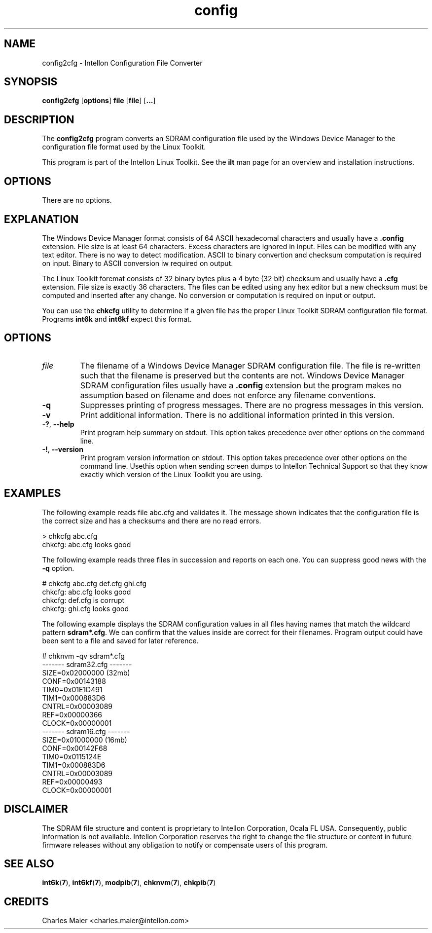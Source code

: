 .TH config 7 "Intellon Corporation, Ocala FL USA" "int6000-utils-linux" "Intellon Linux Toolkit"
.SH NAME
config2cfg \- Intellon Configuration File Converter
.SH SYNOPSIS
\fBconfig2cfg\fR [\fBoptions\fR] \fBfile\fR [\fBfile\fR] [\fB...\fR]
.SH DESCRIPTION
The \fBconfig2cfg\fR program converts an SDRAM configuration file used by the Windows Device Manager to the configuration file format used by the Linux Toolkit. 
.P
This program is part of the Intellon Linux Toolkit. See the \fBilt\fR man page for an overview and installation instructions.
.SH OPTIONS
There are no options.
.SH EXPLANATION
The Windows Device Manager format consists of 64 ASCII hexadecomal characters and usually have a \fB.config\fR extension. File size is at least 64 characters. Excess characters are ignored in input. Files can be modified with any text editor. There is no way to detect modification. ASCII to binary convertion and checksum computation is required on input. Binary to ASCII conversion iw required on output.
.P
The Linux Toolkit foremat consists of 32 binary bytes plus a 4 byte (32 bit) checksum and usually have a \fB.cfg\fR extension. File size is exactly 36 characters. The files can be edited using any hex editor but a new checksum must be computed and inserted after any change. No conversion or computation is required on input or output.
.P
You can use the \fBchkcfg\fR utility to determine if a given file has the proper Linux Toolkit SDRAM configuration file format. Programs \fBint6k\fR and \fBint6kf\fR expect this format.
.SH OPTIONS
.TP
\fIfile\fR
The filename of a Windows Device Manager SDRAM configuration file. The file is re-written such that the filename is preserved but the contents are not. Windows Device Manager SDRAM configuration files usually have a \fB.config\fR extension but the program makes no assumption based on filename and does not enforce any filename conventions.
.TP
\fB\-q\fR
Suppresses printing of progress messages. There are no progress messages in this version.
.TP
\fB\-v\fR
Print additional information. There is no additional information printed in this version.
.TP
\fB-?\fR, \fB--help\fR
Print program help summary on stdout. This option takes precedence over other options on the command line. 
.TP
\fB-!\fR, \fB--version\fR
Print program version information on stdout. This option takes precedence over other options on the command line. Usethis option when sending screen dumps to Intellon Technical Support so that they know exactly which version of the Linux Toolkit you are using.
.SH EXAMPLES
The following example reads file abc.cfg and validates it. The message shown indicates that the configuration file is the correct size and has a checksums and there are no read errors.
.P
    > chkcfg abc.cfg
    chkcfg: abc.cfg looks good
.P
The following example reads three files in succession and reports on each one. You can suppress good news with the \fB-q\fR option.
.P
    # chkcfg abc.cfg def.cfg ghi.cfg
    chkcfg: abc.cfg looks good
    chkcfg: def.cfg is corrupt
    chkcfg: ghi.cfg looks good
.P
The following example displays the SDRAM configuration values in all files having names that match the wildcard pattern \fBsdram*.cfg\fR. We can confirm that the values inside are correct for their filenames. Program output could have been sent to a file and saved for later reference.
.P
    # chknvm -qv sdram*.cfg
    ------- sdram32.cfg -------
            SIZE=0x02000000 (32mb)
            CONF=0x00143188
            TIM0=0x01E1D491
            TIM1=0x000883D6
            CNTRL=0x00003089
            REF=0x00000366
            CLOCK=0x00000001
    ------- sdram16.cfg -------
            SIZE=0x01000000 (16mb)
            CONF=0x00142F68
            TIM0=0x0115124E
            TIM1=0x000883D6
            CNTRL=0x00003089
            REF=0x00000493
            CLOCK=0x00000001
.SH DISCLAIMER
The SDRAM file structure and content is proprietary to Intellon Corporation, Ocala FL USA. Consequently, public information is not available. Intellon Corporation reserves the right to change the file structure or content in future firmware releases without any obligation to notify or compensate users of this program.
.SH SEE ALSO
.BR int6k ( 7 ),
.BR int6kf ( 7 ),
.BR modpib ( 7 ),
.BR chknvm ( 7 ),
.BR chkpib ( 7 )
.SH CREDITS
 Charles Maier <charles.maier@intellon.com>
